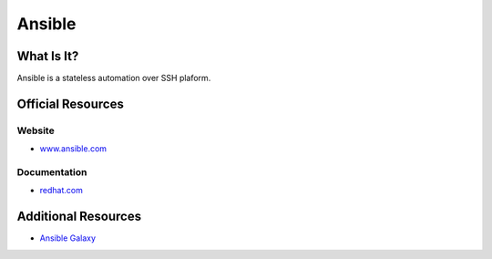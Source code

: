 Ansible
=======

What Is It?
-----------

Ansible is a stateless automation over SSH plaform.

Official Resources
------------------

Website
_______

* `www.ansible.com <https://www.ansible.com/>`_

Documentation
_____________

* `redhat.com <https://access.redhat.com/documentation/en-us/red_hat_ansible_automation_platform/2.4>`_


Additional Resources
--------------------

* `Ansible Galaxy <https://galaxy.ansible.com/>`_